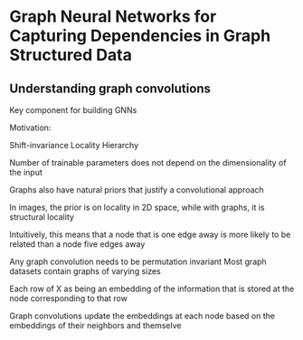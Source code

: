 
* Graph Neural Networks for Capturing Dependencies in Graph Structured Data
** Understanding graph convolutions
Key component for building GNNs

Motivation: 

Shift-invariance
Locality
Hierarchy

Number of trainable parameters does not depend on the dimensionality of the input

Graphs also have natural priors that justify a convolutional approach

In images, the prior is on locality in 2D space, while with graphs, it is structural locality

Intuitively, this means that a node that is one edge away is more likely to be related than a node five edges away 

Any graph convolution needs to be permutation invariant
Most graph datasets contain graphs of varying sizes

Each row of X as being an embedding of the information that is stored at the node corresponding to that row

Graph convolutions update the embeddings at each node based on the embeddings of their neighbors and themselve



